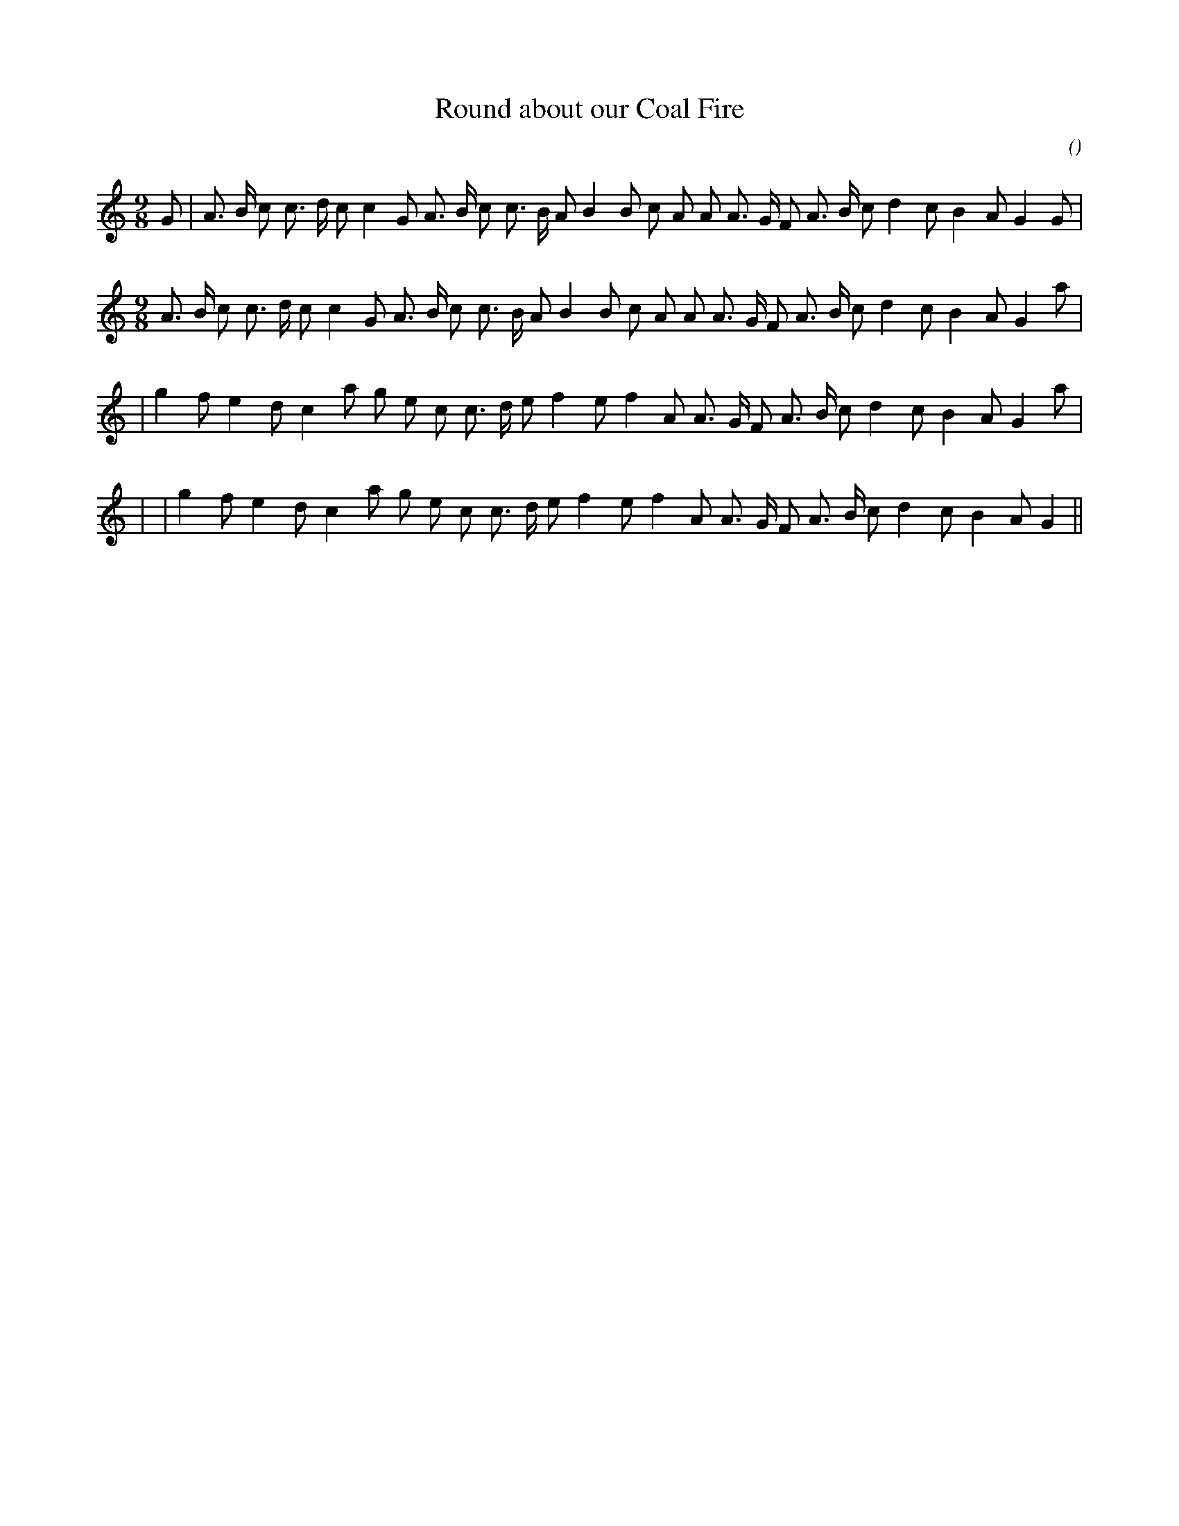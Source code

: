 X:1
T: Round about our Coal Fire
N:
C:
S:Tune is "Old Simon the King"
A:
O:
R:
M:9/8
K:C
I:speed 150
%W: A1
% voice 1 (1 lines, 32 notes)
K:C
M:9/8
L:1/16
G2 |A3 B c2 c3 d c2 c4 G2 A3 B c2 c3 B A2 B4 B2 c2 A2 A2 A3 G F2 A3 B c2 d4 c2 B4 A2 G4 G2 |
% voice 2 (1 lines, 0 notes)
K:C
M:9/8
L:1/16
%W: A2
% voice 1 (1 lines, 31 notes)
A3 B c2 c3 d c2 c4 G2 A3 B c2 c3 B A2 B4 B2 c2 A2 A2 A3 G F2 A3 B c2 d4 c2 B4 A2 G4 a2 |
%W: B1
% voice 1 (1 lines, 28 notes)
3r 1r 2r 3r 1r 2r 4r 2r 3r 1r 2r 3r 1r 2r 4r 2r 2r 2r 2r 3r 1r 2r 3r 1r 2r 4r 2r 4r 2r 4r 2r|g4 f2 e4 d2 c4 a2 g2 e2 c2 c3 d e2 f4 e2 f4 A2 A3 G F2 A3 B c2 d4 c2 B4 A2 G4 a2 |
3r 1r 2r 3r 1r 2r 4r 2r 3r 1r 2r 3r 1r 2r 4r 2r 2r 2r 2r 3r 1r 2r 3r 1r 2r 4r 2r 4r 2r 4r 2r|
%W: B2
% voice 1 (1 lines, 27 notes)
4r 2r 4r 2r 4r 2r 2r 2r 2r 3r 1r 2r 4r 2r 4r 2r 3r 1r 2r 3r 1r 2r 4r 2r 4r 2r 4r 2r|g4 f2 e4 d2 c4 a2 g2 e2 c2 c3 d e2 f4 e2 f4 A2 A3 G F2 A3 B c2 d4 c2 B4 A2 G4 ||
4r 2r 4r 2r 4r 2r 2r 2r 2r 3r 1r 2r 4r 2r 4r 2r 3r 1r 2r 3r 1r 2r 4r 2r 4r 2r 4r 2r|
